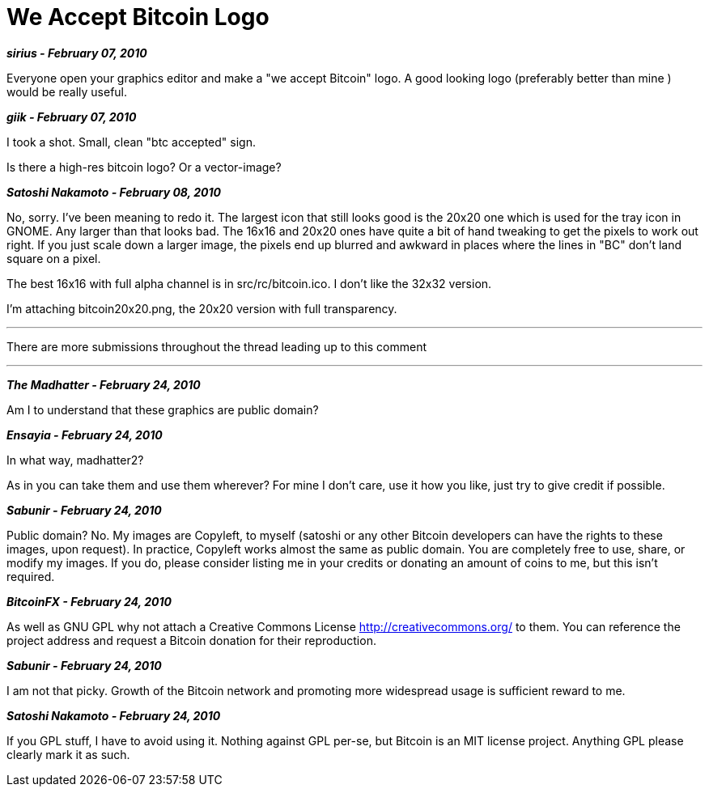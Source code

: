 = We Accept Bitcoin Logo

**_sirius - February 07, 2010_**

Everyone open your graphics editor and make a "we accept Bitcoin" logo. A good looking logo (preferably better than mine ) would be really useful.

**_giik - February 07, 2010_**

I took a shot. Small, clean "btc accepted" sign.

Is there a high-res bitcoin logo? Or a vector-image?

**_Satoshi Nakamoto - February 08, 2010_**

No, sorry.  I've been meaning to redo it.  The largest icon that still looks good is the 20x20 one which is used for the tray icon in GNOME.  Any larger than that looks bad.  The 16x16 and 20x20 ones have quite a bit of hand tweaking to get the pixels to work out right.  If you just scale down a larger image, the pixels end up blurred and awkward in places where the lines in "BC" don't land square on a pixel.

The best 16x16 with full alpha channel is in src/rc/bitcoin.ico.  I don't like the 32x32 version.

I'm attaching bitcoin20x20.png, the 20x20 version with full transparency.

---

There are more submissions throughout the thread leading up to this comment

---

**_The Madhatter - February 24, 2010_**

Am I to understand that these graphics are public domain?


**_Ensayia - February 24, 2010_**

In what way, madhatter2?

As in you can take them and use them wherever? For mine I don't care, use it how you like, just try to give credit if possible.


**_Sabunir - February 24, 2010_**

Public domain? No. My images are Copyleft, to myself (satoshi or any other Bitcoin developers can have the rights to these images, upon request). In practice, Copyleft works almost the same as public domain. You are completely free to use, share, or modify my images. If you do, please consider listing me in your credits or donating an amount of coins to me, but this isn't required.


**_BitcoinFX - February 24, 2010_**

As well as GNU GPL why not attach a Creative Commons License http://creativecommons.org/ to them. You can reference the project address and request a Bitcoin donation for their reproduction.

**_Sabunir - February 24, 2010_**

I am not that picky. Growth of the Bitcoin network and promoting more widespread usage is sufficient reward to me.

**_Satoshi Nakamoto - February 24, 2010_**

If you GPL stuff, I have to avoid using it.  Nothing against GPL per-se, but Bitcoin is an MIT license project.  Anything GPL please clearly mark it as such.
